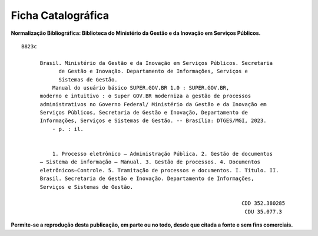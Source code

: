 Ficha Catalográfica
===================

**Normalização Bibliográfica: Biblioteca do Ministério da Gestão e da Inovação em Serviços Públicos.**

::
  
   B823c

         Brasil. Ministério da Gestão e da Inovação em Serviços Públicos. Secretaria        
               de Gestão e Inovação. Departamento de Informações, Serviços e                  
               Sistemas de Gestão.                                                       
             Manual do usuário básico SUPER.GOV.BR 1.0 : SUPER.GOV.BR,                        
         moderno e intuitivo : o Super GOV.BR moderniza a gestão de processos                 
         administrativos no Governo Federal/ Ministério da Gestão e da Inovação em            
         Serviços Públicos, Secretaria de Gestão e Inovação, Departamento de                 
         Informações, Serviços e Sistemas de Gestão. -- Brasília: DTGES/MGI, 2023.           
             - p. : il.                                                                      
                                                                                             
                                                                                             
             1. Processo eletrônico – Administração Pública. 2. Gestão de documentos         
         – Sistema de informação – Manual. 3. Gestão de processos. 4. Documentos             
         eletrônicos–Controle. 5. Tramitação de processos e documentos. I. Título. II.       
         Brasil. Secretaria de Gestão e Inovação. Departamento de Informações,               
         Serviços e Sistemas de Gestão.               

                                                                          CDD 352.380285
                                                                           CDU 35.077.3 


**Permite-se a reprodução desta publicação, em parte ou no todo, desde que citada a fonte e sem fins comerciais.**

